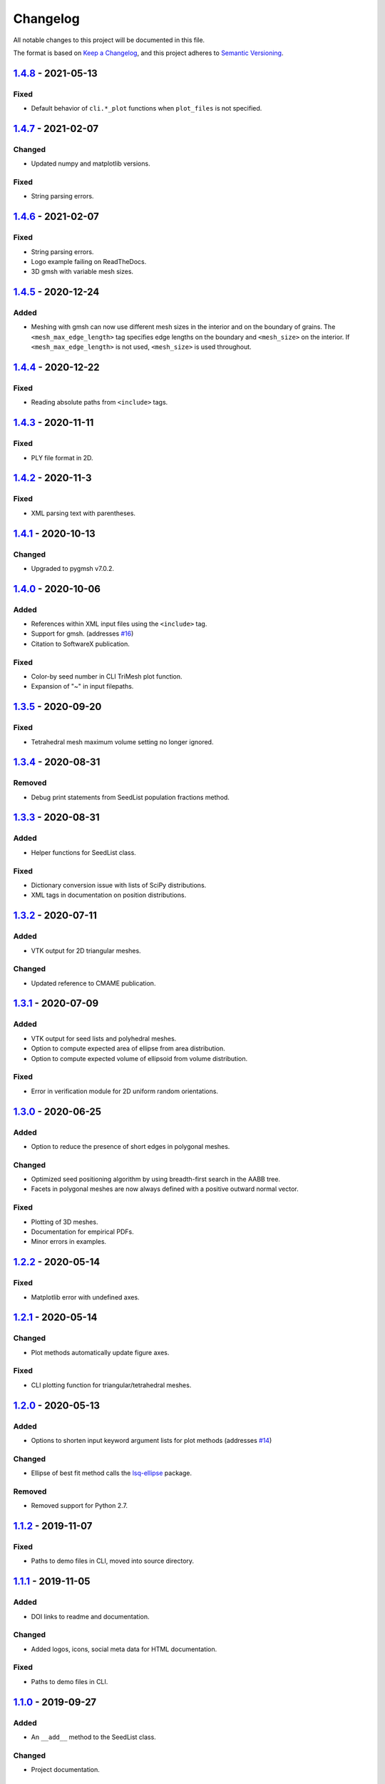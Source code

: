 Changelog
=========

All notable changes to this project will be documented in this file.

The format is based on `Keep a Changelog`_,
and this project adheres to `Semantic Versioning`_.

`1.4.8`_ - 2021-05-13
--------------------------
Fixed
'''''''
- Default behavior of ``cli.*_plot`` functions when ``plot_files`` is not
  specified.

`1.4.7`_ - 2021-02-07
--------------------------
Changed
'''''''
- Updated numpy and matplotlib versions.

Fixed
'''''''
- String parsing errors.

`1.4.6`_ - 2021-02-07
--------------------------
Fixed
'''''''
- String parsing errors.
- Logo example failing on ReadTheDocs.
- 3D gmsh with variable mesh sizes.

`1.4.5`_ - 2020-12-24
--------------------------
Added
'''''''
- Meshing with gmsh can now use different mesh sizes in the interior and on the
  boundary of grains. The ``<mesh_max_edge_length>`` tag specifies edge lengths
  on the boundary and ``<mesh_size>`` on the interior.
  If ``<mesh_max_edge_length>`` is not used, ``<mesh_size>`` is used
  throughout.

`1.4.4`_ - 2020-12-22
--------------------------
Fixed
'''''''
- Reading absolute paths from ``<include>`` tags.

`1.4.3`_ - 2020-11-11
--------------------------
Fixed
'''''''
- PLY file format in 2D.

`1.4.2`_ - 2020-11-3
--------------------------
Fixed
'''''''
- XML parsing text with parentheses.

`1.4.1`_ - 2020-10-13
--------------------------
Changed
'''''''
- Upgraded to pygmsh v7.0.2.

`1.4.0`_ - 2020-10-06
--------------------------
Added
'''''''
- References within XML input files using the ``<include>`` tag.
- Support for gmsh. (addresses `#16`_)
- Citation to SoftwareX publication.

Fixed
'''''''
- Color-by seed number in CLI TriMesh plot function.
- Expansion of "~" in input filepaths.

`1.3.5`_ - 2020-09-20
--------------------------
Fixed
'''''''
- Tetrahedral mesh maximum volume setting no longer ignored.

`1.3.4`_ - 2020-08-31
--------------------------
Removed
'''''''
- Debug print statements from SeedList population fractions method.

`1.3.3`_ - 2020-08-31
--------------------------
Added
'''''
- Helper functions for SeedList class.

Fixed
'''''''
- Dictionary conversion issue with lists of SciPy distributions.
- XML tags in documentation on position distributions.


`1.3.2`_ - 2020-07-11
--------------------------
Added
'''''
- VTK output for 2D triangular meshes.

Changed
'''''''
- Updated reference to CMAME publication.

`1.3.1`_ - 2020-07-09
--------------------------
Added
'''''
- VTK output for seed lists and polyhedral meshes.
- Option to compute expected area of ellipse from area distribution.
- Option to compute expected volume of ellipsoid from volume distribution.

Fixed
'''''
- Error in verification module for 2D uniform random orientations.

`1.3.0`_ - 2020-06-25
--------------------------
Added
'''''
- Option to reduce the presence of short edges in polygonal meshes.

Changed
'''''''
- Optimized seed positioning algorithm by using breadth-first search
  in the AABB tree.
- Facets in polygonal meshes are now always defined with a positive
  outward normal vector.

Fixed
'''''
- Plotting of 3D meshes. 
- Documentation for empirical PDFs.
- Minor errors in examples.

`1.2.2`_ - 2020-05-14
--------------------------
Fixed
'''''
- Matplotlib error with undefined axes.

`1.2.1`_ - 2020-05-14
--------------------------
Changed
'''''''
- Plot methods automatically update figure axes.

Fixed
'''''
- CLI plotting function for triangular/tetrahedral meshes.

`1.2.0`_ - 2020-05-13
--------------------------
Added
'''''
- Options to shorten input keyword argument lists for plot methods
  (addresses `#14`_)

Changed
'''''''
- Ellipse of best fit method calls the `lsq-ellipse`_ package.

Removed
'''''''
- Removed support for Python 2.7.

`1.1.2`_ - 2019-11-07
---------------------
Fixed
'''''
- Paths to demo files in CLI, moved into source directory.

`1.1.1`_ - 2019-11-05
---------------------
Added
'''''
- DOI links to readme and documentation.

Changed
'''''''
- Added logos, icons, social meta data for HTML documentation.

Fixed
'''''
- Paths to demo files in CLI.

`1.1.0`_ - 2019-09-27
---------------------

Added
'''''
- An ``__add__`` method to the SeedList class.

Changed
'''''''
- Project documentation.

`1.0.1`_ - 2019-09-07
---------------------

Changed
'''''''
- Project documentation.
- Made project name lowercase in PyPI.


`1.0.0`_ - 2019-09-07
---------------------

Added
'''''
- Project added to GitHub.



.. LINKS

.. _`Unreleased`: https://github.com/kip-hart/MicroStructPy/compare/v1.4.8...HEAD
.. _`1.4.8`: https://github.com/kip-hart/MicroStructPy/compare/v1.4.7...v1.4.8
.. _`1.4.7`: https://github.com/kip-hart/MicroStructPy/compare/v1.4.6...v1.4.7
.. _`1.4.6`: https://github.com/kip-hart/MicroStructPy/compare/v1.4.5...v1.4.6
.. _`1.4.5`: https://github.com/kip-hart/MicroStructPy/compare/v1.4.4...v1.4.5
.. _`1.4.4`: https://github.com/kip-hart/MicroStructPy/compare/v1.4.3...v1.4.4
.. _`1.4.3`: https://github.com/kip-hart/MicroStructPy/compare/v1.4.2...v1.4.3
.. _`1.4.2`: https://github.com/kip-hart/MicroStructPy/compare/v1.4.1...v1.4.2
.. _`1.4.1`: https://github.com/kip-hart/MicroStructPy/compare/v1.4.0...v1.4.1
.. _`1.4.0`: https://github.com/kip-hart/MicroStructPy/compare/v1.3.5...v1.4.0
.. _`1.3.5`: https://github.com/kip-hart/MicroStructPy/compare/v1.3.4...v1.3.5
.. _`1.3.4`: https://github.com/kip-hart/MicroStructPy/compare/v1.3.3...v1.3.4
.. _`1.3.3`: https://github.com/kip-hart/MicroStructPy/compare/v1.3.2...v1.3.3
.. _`1.3.2`: https://github.com/kip-hart/MicroStructPy/compare/v1.3.1...v1.3.2
.. _`1.3.1`: https://github.com/kip-hart/MicroStructPy/compare/v1.3.0...v1.3.1
.. _`1.3.0`: https://github.com/kip-hart/MicroStructPy/compare/v1.2.2...v1.3.0
.. _`1.2.2`: https://github.com/kip-hart/MicroStructPy/compare/v1.2.1...v1.2.2
.. _`1.2.1`: https://github.com/kip-hart/MicroStructPy/compare/v1.2.0...v1.2.1
.. _`1.2.0`: https://github.com/kip-hart/MicroStructPy/compare/v1.1.2...v1.2.0
.. _`1.1.2`: https://github.com/kip-hart/MicroStructPy/compare/v1.1.1...v1.1.2
.. _`1.1.1`: https://github.com/kip-hart/MicroStructPy/compare/v1.1.0...v1.1.1
.. _`1.1.0`: https://github.com/kip-hart/MicroStructPy/compare/v1.0.1...v1.1.0
.. _`1.0.1`: https://github.com/kip-hart/MicroStructPy/compare/v1.0.0...v1.0.1
.. _`1.0.0`: https://github.com/kip-hart/MicroStructPy/releases/tag/v1.0.0

.. _`Keep a Changelog`: https://keepachangelog.com/en/1.0.0/
.. _`lsq-ellipse`: https://pypi.org/project/lsq-ellipse
.. _`Semantic Versioning`: https://semver.org/spec/v2.0.0.html

.. _`#14`: https://github.com/kip-hart/MicroStructPy/issues/14
.. _`#16`: https://github.com/kip-hart/MicroStructPy/issues/16
